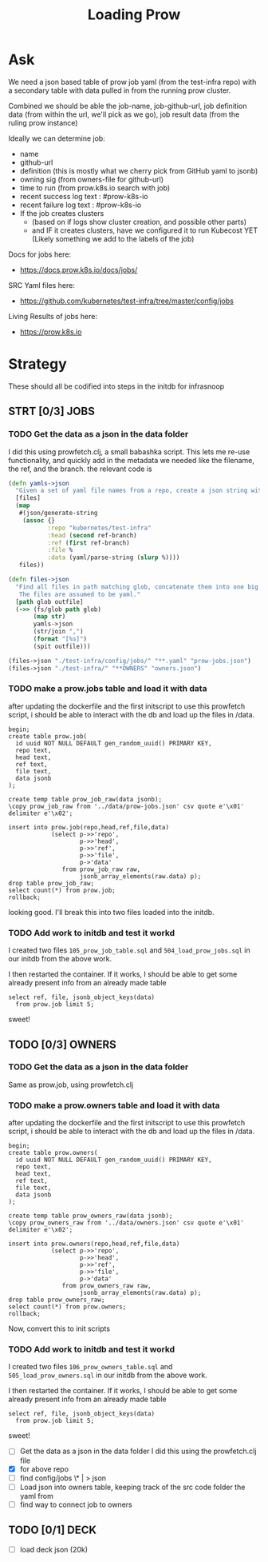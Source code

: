 #+title: Loading Prow
#+PROPERTY: header-args:sql-mode+ :product postgres


* Ask
We need a json based table of prow job yaml (from the test-infra repo) with a secondary table with data pulled in from the running prow cluster.

Combined we should be able the
job-name, job-github-url, job definition data (from within the url, we'll pick as we go), job result data (from the ruling prow instance)

Ideally we can determine job:
- name
- github-url
- definition (this is mostly what we cherry pick from GitHub yaml to jsonb)
- owning sig (from owners-file for github-url)
- time to run (from prow.k8s.io search with job)
- recent success log text : #prow-k8s-io
- recent failure log text : #prow-k8s-io
- If the job creates clusters
  - (based on if logs show cluster creation, and possible other parts)
  - and IF it creates clusters, have we configured it to run Kubecost YET (Likely something we add to the labels of the job)

Docs for jobs here:
- https://docs.prow.k8s.io/docs/jobs/
SRC Yaml files here:
- https://github.com/kubernetes/test-infra/tree/master/config/jobs
Living Results of jobs here:
- https://prow.k8s.io
* Strategy
These should all be codified into steps in the initdb for infrasnoop
** STRT [0/3] JOBS
*** TODO Get the data as a json in the data folder
I did this using prowfetch.clj, a small babashka script. This lets me re-use functionality, and quickly add in the metadata
we needed like the filename, the ref, and the branch.
the relevant code is
#+begin_src clojure
(defn yamls->json
  "Given a set of yaml file names from a repo, create a json string with the file's data and metadata"
  [files]
  (map
   #(json/generate-string
    (assoc {}
           :repo "kubernetes/test-infra"
           :head (second ref-branch)
           :ref (first ref-branch)
           :file %
           :data (yaml/parse-string (slurp %))))
   files))

(defn files->json
  "Find all files in path matching glob, concatenate them into one big json, and spit that json to the given outfile.
   The files are assumed to be yaml."
  [path glob outfile]
  (->> (fs/glob path glob)
       (map str)
       yamls->json
       (str/join ",")
       (format "[%s]")
       (spit outfile)))

(files->json "./test-infra/config/jobs/" "**.yaml" "prow-jobs.json")
(files->json "./test-infra/" "**OWNERS" "owners.json")
#+end_src
*** TODO make a prow.jobs table and load it with data
after updating the dockerfile and the first initscript to use this prowfetch
script, i should be able to interact with the db and load up the files in /data.


#+begin_src sql-mode
begin;
create table prow.job(
  id uuid NOT NULL DEFAULT gen_random_uuid() PRIMARY KEY,
  repo text,
  head text,
  ref text,
  file text,
  data jsonb
);

create temp table prow_job_raw(data jsonb);
\copy prow_job_raw from '../data/prow-jobs.json' csv quote e'\x01' delimiter e'\x02';

insert into prow.job(repo,head,ref,file,data)
            (select p->>'repo',
                    p->>'head',
                    p->>'ref',
                    p->>'file',
                    p->'data'
               from prow_job_raw raw,
                    jsonb_array_elements(raw.data) p);
drop table prow_job_raw;
select count(*) from prow.job;
rollback;
#+end_src

#+RESULTS:
#+begin_example
BEGIN
postgres=*# postgres(*# postgres(*# postgres(*# postgres(*# postgres(*# postgres(*# postgres(*# CREATE TABLE
postgres=*# postgres=*# CREATE TABLE
postgres=*# COPY 1
postgres=*# postgres=*# postgres-*# postgres(*# postgres(*# postgres(*# postgres(*# postgres(*# postgres(*# INSERT 0 448
postgres=*# DROP TABLE
postgres=*#  count
-------
   448
(1 row)

postgres=*# ROLLBACK
#+end_example

looking good. I'll break this into two files loaded into the initdb.
*** TODO Add work to initdb and test it workd
I created two files ~105_prow_job_table.sql~ and ~504_load_prow_jobs.sql~ in our initdb from the above work.

I then restarted the container.  If it works, I should be able to get some already present info from an already made table

#+begin_src sql-mode :results output
select ref, file, jsonb_object_keys(data)
  from prow.job limit 5;
#+end_src

#+RESULTS:
:                    ref                    |                                         file                                          | jsonb_object_keys
: ------------------------------------------+---------------------------------------------------------------------------------------+-------------------
:  2da1f1fbc7447b1bf1faf4eea5ce55d5dca11a28 | test-infra/config/jobs/GoogleCloudPlatform/k8s-cluster-bundle/k8s-cluster-bundle.yaml | presubmits
:  2da1f1fbc7447b1bf1faf4eea5ce55d5dca11a28 | test-infra/config/jobs/GoogleCloudPlatform/k8s-cluster-bundle/k8s-cluster-bundle.yaml | postsubmits
:  2da1f1fbc7447b1bf1faf4eea5ce55d5dca11a28 | test-infra/config/jobs/bazelbuild/rules_k8s/rules_k8s_config.yaml                     | presubmits
:  2da1f1fbc7447b1bf1faf4eea5ce55d5dca11a28 | test-infra/config/jobs/cadvisor/cadvisor.yaml                                         | presets
:  2da1f1fbc7447b1bf1faf4eea5ce55d5dca11a28 | test-infra/config/jobs/cadvisor/cadvisor.yaml                                         | periodics
: (5 rows)
:

sweet!

** TODO [0/3] OWNERS
*** TODO Get the data as a json in the data folder
Same as prow.job, using prowfetch.clj
*** TODO make a prow.owners table and load it with data
after updating the dockerfile and the first initscript to use this prowfetch
script, i should be able to interact with the db and load up the files in /data.


#+begin_src sql-mode
begin;
create table prow.owners(
  id uuid NOT NULL DEFAULT gen_random_uuid() PRIMARY KEY,
  repo text,
  head text,
  ref text,
  file text,
  data jsonb
);

create temp table prow_owners_raw(data jsonb);
\copy prow_owners_raw from '../data/owners.json' csv quote e'\x01' delimiter e'\x02';

insert into prow.owners(repo,head,ref,file,data)
            (select p->>'repo',
                    p->>'head',
                    p->>'ref',
                    p->>'file',
                    p->'data'
               from prow_owners_raw raw,
                    jsonb_array_elements(raw.data) p);
drop table prow_owners_raw;
select count(*) from prow.owners;
rollback;
#+end_src

#+RESULTS:
#+begin_example
BEGIN
postgres=*# postgres(*# postgres(*# postgres(*# postgres(*# postgres(*# postgres(*# postgres(*# CREATE TABLE
postgres=*# postgres=*# CREATE TABLE
postgres=*# COPY 1
postgres=*# postgres=*# postgres-*# postgres(*# postgres(*# postgres(*# postgres(*# postgres(*# postgres(*# INSERT 0 267
postgres=*# DROP TABLE
postgres=*#  count
-------
   267
(1 row)

postgres=*# ROLLBACK
#+end_example

Now, convert this to init scripts
*** TODO Add work to initdb and test it workd
I created two files ~106_prow_owners_table.sql~ and ~505_load_prow_owners.sql~ in our initdb from the above work.

I then restarted the container.  If it works, I should be able to get some already present info from an already made table

#+begin_src sql-mode :results output
select ref, file, jsonb_object_keys(data)
  from prow.job limit 5;
#+end_src

#+RESULTS:
:                    ref                    |                                         file                                          | jsonb_object_keys
: ------------------------------------------+---------------------------------------------------------------------------------------+-------------------
:  2da1f1fbc7447b1bf1faf4eea5ce55d5dca11a28 | test-infra/config/jobs/GoogleCloudPlatform/k8s-cluster-bundle/k8s-cluster-bundle.yaml | presubmits
:  2da1f1fbc7447b1bf1faf4eea5ce55d5dca11a28 | test-infra/config/jobs/GoogleCloudPlatform/k8s-cluster-bundle/k8s-cluster-bundle.yaml | postsubmits
:  2da1f1fbc7447b1bf1faf4eea5ce55d5dca11a28 | test-infra/config/jobs/bazelbuild/rules_k8s/rules_k8s_config.yaml                     | presubmits
:  2da1f1fbc7447b1bf1faf4eea5ce55d5dca11a28 | test-infra/config/jobs/cadvisor/cadvisor.yaml                                         | presets
:  2da1f1fbc7447b1bf1faf4eea5ce55d5dca11a28 | test-infra/config/jobs/cadvisor/cadvisor.yaml                                         | periodics
: (5 rows)
:

sweet!


- [ ] Get the data as a json in the data folder
  I did this using the prowfetch.clj file
- [X] for above repo
- [ ] find config/jobs \OWNERS\* | > json
- [ ] Load json into owners table, keeping track of the src code folder the yaml from
- [ ] find way to connect job to owners
** TODO [0/1] DECK
- [ ] load deck json (20k)
